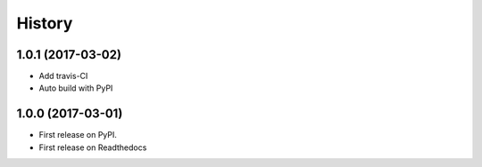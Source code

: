 =======
History
=======

1.0.1 (2017-03-02)
------------------

* Add travis-CI
* Auto build with PyPI

1.0.0 (2017-03-01)
------------------

* First release on PyPI.
* First release on Readthedocs
